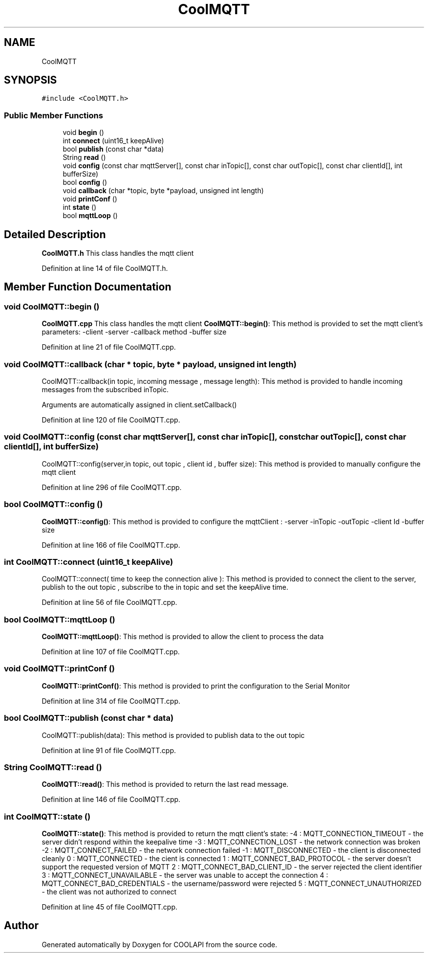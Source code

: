 .TH "CoolMQTT" 3 "Tue Jun 27 2017" "COOLAPI" \" -*- nroff -*-
.ad l
.nh
.SH NAME
CoolMQTT
.SH SYNOPSIS
.br
.PP
.PP
\fC#include <CoolMQTT\&.h>\fP
.SS "Public Member Functions"

.in +1c
.ti -1c
.RI "void \fBbegin\fP ()"
.br
.ti -1c
.RI "int \fBconnect\fP (uint16_t keepAlive)"
.br
.ti -1c
.RI "bool \fBpublish\fP (const char *data)"
.br
.ti -1c
.RI "String \fBread\fP ()"
.br
.ti -1c
.RI "void \fBconfig\fP (const char mqttServer[], const char inTopic[], const char outTopic[], const char clientId[], int bufferSize)"
.br
.ti -1c
.RI "bool \fBconfig\fP ()"
.br
.ti -1c
.RI "void \fBcallback\fP (char *topic, byte *payload, unsigned int length)"
.br
.ti -1c
.RI "void \fBprintConf\fP ()"
.br
.ti -1c
.RI "int \fBstate\fP ()"
.br
.ti -1c
.RI "bool \fBmqttLoop\fP ()"
.br
.in -1c
.SH "Detailed Description"
.PP 
\fBCoolMQTT\&.h\fP This class handles the mqtt client 
.PP
Definition at line 14 of file CoolMQTT\&.h\&.
.SH "Member Function Documentation"
.PP 
.SS "void CoolMQTT::begin ()"
\fBCoolMQTT\&.cpp\fP This class handles the mqtt client \fBCoolMQTT::begin()\fP: This method is provided to set the mqtt client's parameters: -client -server -callback method -buffer size 
.PP
Definition at line 21 of file CoolMQTT\&.cpp\&.
.SS "void CoolMQTT::callback (char * topic, byte * payload, unsigned int length)"
CoolMQTT::callback(in topic, incoming message , message length): This method is provided to handle incoming messages from the subscribed inTopic\&.
.PP
Arguments are automatically assigned in client\&.setCallback() 
.PP
Definition at line 120 of file CoolMQTT\&.cpp\&.
.SS "void CoolMQTT::config (const char mqttServer[], const char inTopic[], const char outTopic[], const char clientId[], int bufferSize)"
CoolMQTT::config(server,in topic, out topic , client id , buffer size): This method is provided to manually configure the mqtt client 
.PP
Definition at line 296 of file CoolMQTT\&.cpp\&.
.SS "bool CoolMQTT::config ()"
\fBCoolMQTT::config()\fP: This method is provided to configure the mqttClient : -server -inTopic -outTopic -client Id -buffer size 
.PP
Definition at line 166 of file CoolMQTT\&.cpp\&.
.SS "int CoolMQTT::connect (uint16_t keepAlive)"
CoolMQTT::connect( time to keep the connection alive ): This method is provided to connect the client to the server, publish to the out topic , subscribe to the in topic and set the keepAlive time\&. 
.PP
Definition at line 56 of file CoolMQTT\&.cpp\&.
.SS "bool CoolMQTT::mqttLoop ()"
\fBCoolMQTT::mqttLoop()\fP: This method is provided to allow the client to process the data 
.PP
Definition at line 107 of file CoolMQTT\&.cpp\&.
.SS "void CoolMQTT::printConf ()"
\fBCoolMQTT::printConf()\fP: This method is provided to print the configuration to the Serial Monitor 
.PP
Definition at line 314 of file CoolMQTT\&.cpp\&.
.SS "bool CoolMQTT::publish (const char * data)"
CoolMQTT::publish(data): This method is provided to publish data to the out topic 
.PP
Definition at line 91 of file CoolMQTT\&.cpp\&.
.SS "String CoolMQTT::read ()"
\fBCoolMQTT::read()\fP: This method is provided to return the last read message\&. 
.PP
Definition at line 146 of file CoolMQTT\&.cpp\&.
.SS "int CoolMQTT::state ()"
\fBCoolMQTT::state()\fP: This method is provided to return the mqtt client's state: -4 : MQTT_CONNECTION_TIMEOUT - the server didn't respond within the keepalive time -3 : MQTT_CONNECTION_LOST - the network connection was broken -2 : MQTT_CONNECT_FAILED - the network connection failed -1 : MQTT_DISCONNECTED - the client is disconnected cleanly 0 : MQTT_CONNECTED - the cient is connected 1 : MQTT_CONNECT_BAD_PROTOCOL - the server doesn't support the requested version of MQTT 2 : MQTT_CONNECT_BAD_CLIENT_ID - the server rejected the client identifier 3 : MQTT_CONNECT_UNAVAILABLE - the server was unable to accept the connection 4 : MQTT_CONNECT_BAD_CREDENTIALS - the username/password were rejected 5 : MQTT_CONNECT_UNAUTHORIZED - the client was not authorized to connect 
.PP
Definition at line 45 of file CoolMQTT\&.cpp\&.

.SH "Author"
.PP 
Generated automatically by Doxygen for COOLAPI from the source code\&.
